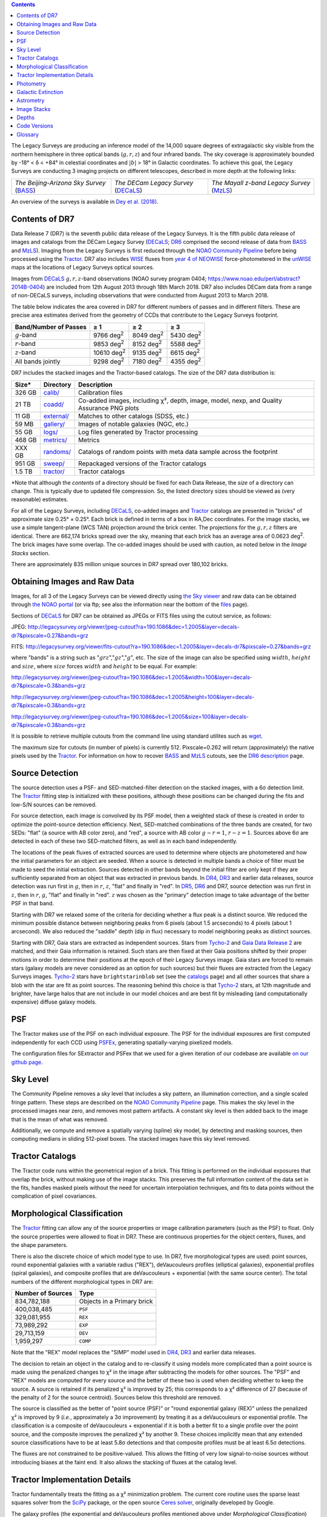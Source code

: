 .. title: Data Release Description
.. slug: description
.. tags: mathjax
.. description:

.. |sigma|    unicode:: U+003C3 .. GREEK SMALL LETTER SIGMA
.. |sup2|     unicode:: U+000B2 .. SUPERSCRIPT TWO
.. |alpha|      unicode:: U+003B1 .. GREEK SMALL LETTER ALPHA
.. |chi|      unicode:: U+003C7 .. GREEK SMALL LETTER CHI
.. |delta|    unicode:: U+003B4 .. GREEK SMALL LETTER DELTA
.. |deg|    unicode:: U+000B0 .. DEGREE SIGN
.. |times|  unicode:: U+000D7 .. MULTIPLICATION SIGN
.. |plusmn| unicode:: U+000B1 .. PLUS-MINUS SIGN
.. |Prime|    unicode:: U+02033 .. DOUBLE PRIME
.. |geq|    unicode:: U+02265 .. GREATER THAN OR EQUAL TO

.. class:: pull-right well

.. contents::

The Legacy Surveys are producing an inference model of the 14,000 square degrees
of extragalactic sky visible from the northern hemisphere in three optical bands
(:math:`g,r,z`) and four infrared bands.  The sky coverage is approximately bounded by
-18\ |deg| < |delta| < +84\ |deg| in celestial coordinates and :math:`|b|` > 18\
|deg| in Galactic coordinates. To achieve this goal, the Legacy Surveys are conducting
3 imaging projects on different telescopes, described in more depth at the following links:

========================================== ===================================== ===========================================
*The Beijing-Arizona Sky Survey* (`BASS`_) *The DECam Legacy Survey* (`DECaLS`_) *The Mayall z-band Legacy Survey* (`MzLS`_)
========================================== ===================================== ===========================================

An overview of the surveys is available in `Dey et al. (2018)`_.


.. _`Dey et al. (2018)`: http://adsabs.harvard.edu/abs/2018arXiv180408657D
.. _`BASS`: ../../bass
.. _`DECaLS`: ../../decamls
.. _`MzLS`: ../../mzls
.. _`Tractor`: https://github.com/dstndstn/tractor
.. _`NOAO Community Pipeline`: http://www.noao.edu/noao/staff/fvaldes/CPDocPrelim/PL201_3.html
.. _`Ceres solver`: http://ceres-solver.org
.. _`SciPy`: http://www.scipy.org
.. _`mixture-of-gaussian`: http://arxiv.org/abs/1210.6563
.. _`SFD98`: http://adsabs.harvard.edu/abs/1998ApJ...500..525S
.. _`recommended conversions by the WISE team`: http://wise2.ipac.caltech.edu/docs/release/allsky/expsup/sec4_4h.html#conv2ab
.. _`Gaia Data Release 1`: http://gaia.esac.esa.int/documentation/GDR1/index.html
.. _`Gaia Data Release 2`: http://gaia.esac.esa.int/documentation/GDR2/index.html
.. _`DR6`: ../../dr6
.. _`DR5`: ../../dr5
.. _`DR4`: ../../dr4
.. _`DR3`: ../../dr3
.. _`DR2`: ../../dr2
.. _`DESI`: http://desi.lbl.gov
.. _`WISE`: http://wise.ssl.berkeley.edu
.. _`year 4 of NEOWISE`: http://wise2.ipac.caltech.edu/docs/release/neowise/neowise_2018_release_intro.html

Contents of DR7
===============

Data Release 7 (DR7) is the seventh public data release of the Legacy Surveys. It is the
fifth public data release of images and catalogs from the DECam Legacy Survey (`DECaLS`_;
`DR6`_ comprised the second release of data from `BASS`_ and `MzLS`_).
Imaging from the Legacy Surveys is first reduced through the `NOAO Community Pipeline`_ before being 
processed using the `Tractor`_. DR7 also includes `WISE`_ fluxes from `year 4 of NEOWISE`_
force-photometered in the `unWISE`_ maps at the locations of Legacy Surveys optical sources. 

Images from `DECaLS`_
:math:`g,r,z`-band observations (NOAO survey program 0404; https://www.noao.edu/perl/abstract?2014B-0404)
are included from 12th August 2013 through 18th March 2018. DR7 also includes DECam data from a range of
non-DECaLS surveys, including observations that were conducted from August 2013 to March 2018.

The table below indicates the area covered in DR7 for different
numbers of passes and in different filters.
These are precise area estimates derived from the geometry of
CCDs that contribute to the Legacy Surveys footprint.

===================== ========== ========= =========
Band/Number of Passes |geq| 1    |geq| 2   |geq| 3
===================== ========== ========= =========
:math:`g`-band        9766 |d2|  8049 |d2| 5430 |d2|
:math:`r`-band        9853 |d2|  8152 |d2| 5588 |d2|
:math:`z`-band        10610 |d2| 9135 |d2| 6615 |d2|
All bands jointly     9298 |d2|  7180 |d2| 4355 |d2|
===================== ========== ========= =========

.. |d2| replace:: deg\ :sup:`2`


DR7 includes the stacked images and the Tractor-based catalogs.
The size of the DR7 data distribution is:

========== ============ =======================
Size*      Directory    Description
========== ============ =======================
326 GB     `calib/`_    Calibration files
21 TB      `coadd/`_    Co-added images, including |chi|\ |sup2|, depth, image, model, nexp, and Quality Assurance PNG plots
11 GB      `external/`_ Matches to other catalogs (SDSS, etc.)
59 MB      `gallery/`_  Images of notable galaxies (NGC, etc.)
55 GB      `logs/`_     Log files generated by Tractor processing
468 GB     `metrics/`_  Metrics
XXX GB	   `randoms/`_  Catalogs of random points with meta data sample across the footprint
951 GB     `sweep/`_    Repackaged versions of the Tractor catalogs
1.5 TB     `tractor/`_  Tractor catalogs
========== ============ =======================

\*Note that although the *contents* of a directory should be fixed for each Data Release, the *size* of a directory can change. This is typically due to updated file compression. So, the listed directory sizes should be viewed as (very reasonable) estimates.

.. _`calib/`: http://portal.nersc.gov/project/cosmo/data/legacysurvey/dr7/calib/
.. _`coadd/`: http://portal.nersc.gov/project/cosmo/data/legacysurvey/dr7/coadd/
.. _`external/`: http://portal.nersc.gov/project/cosmo/data/legacysurvey/dr7/external/
.. _`gallery/`: http://portal.nersc.gov/project/cosmo/data/legacysurvey/dr7/gallery/
.. _`logs/`: http://portal.nersc.gov/project/cosmo/data/legacysurvey/dr7/logs/
.. _`metrics/`: http://portal.nersc.gov/project/cosmo/data/legacysurvey/dr7/metrics/
.. _`randoms/`: http://portal.nersc.gov/project/cosmo/data/legacysurvey/dr7/randoms/
.. _`sweep/`: http://portal.nersc.gov/project/cosmo/data/legacysurvey/dr7/sweep/
.. _`tractor/`: http://portal.nersc.gov/project/cosmo/data/legacysurvey/dr7/tractor/

For all of the Legacy Surveys, including `DECaLS`_, co-added images and
`Tractor`_ catalogs are presented in "bricks" of approximate
size 0.25\ |deg| |times| 0.25\ |deg|.  Each brick is defined in terms of a box in RA,Dec
coordinates.  For the image stacks, we use a simple tangent-plane (WCS TAN)
projection around the brick center. The projections for the :math:`g,r,z` filters are identical.
There are 662,174 bricks spread over the sky, meaning that each brick has an average
area of 0.0623 deg\ :sup:`2`\ . The brick images have some overlap.
The co-added images should be
used with caution, as noted below in the *Image Stacks* section.

There are approximately 835 million unique sources in DR7 spread over 180,102 bricks.

Obtaining Images and Raw Data
==============================

Images, for all 3 of the Legacy Surveys can be viewed
directly using `the Sky viewer`_
and raw data can be obtained through `the NOAO portal`_ (or via ftp; see also the information near
the bottom of the `files`_ page).

Sections of `DECaLS`_ for DR7 can be obtained as JPEGs or FITS files using
the cutout service, as follows:

JPEG: http://legacysurvey.org/viewer/jpeg-cutout?ra=190.1086&dec=1.2005&layer=decals-dr7&pixscale=0.27&bands=grz

FITS: http://legacysurvey.org/viewer/fits-cutout?ra=190.1086&dec=1.2005&layer=decals-dr7&pixscale=0.27&bands=grz

where "bands" is a string such as ":math:`grz`",":math:`gz`",":math:`g`", etc. The
size of the image can also be specified using :math:`width`, :math:`height` and :math:`size`,
where :math:`size` forces :math:`width` and :math:`height` to be equal. For example:

http://legacysurvey.org/viewer/jpeg-cutout?ra=190.1086&dec=1.2005&width=100&layer=decals-dr7&pixscale=0.3&bands=grz

http://legacysurvey.org/viewer/jpeg-cutout?ra=190.1086&dec=1.2005&height=100&layer=decals-dr7&pixscale=0.3&bands=grz

http://legacysurvey.org/viewer/jpeg-cutout?ra=190.1086&dec=1.2005&size=100&layer=decals-dr7&pixscale=0.3&bands=grz

It is possible to retrieve multiple cutouts from the command line using standard utilites such as `wget`_.

The maximum size for cutouts (in number of pixels) is currently 512.
Pixscale=0.262 will return (approximately) the native pixels used by the `Tractor`_.
For information on how to recover `BASS`_ and `MzLS`_ cutouts, see the `DR6 description`_ page.

.. _`wget`: https://www.gnu.org/software/wget/manual/wget.html#Overview
.. _`DR6 description`: ../../dr6/description
.. _`files`: ../files
.. _`the Sky viewer`: http://legacysurvey.org/viewer
.. _`the NOAO portal`: http://archive.noao.edu/search/query

Source Detection
================

The source detection uses a PSF- and SED-matched-filter detection on
the stacked images, with a 6\ |sigma| detection limit.
The `Tractor`_ fitting step is initialized with these positions, although
these positions can be changed during the fits and
low-S/N sources can be removed.

For source detection, each image is convolved by its PSF model,
then a weighted stack
of these is created in order to optimize the point-source detection
efficiency.  Next, SED-matched combinations of the three bands are
created, for two SEDs: "flat" (a source with AB color zero), and
"red", a source with AB color :math:`g-r = 1`, :math:`r-z = 1`.  Sources above 6\ |sigma|
are detected in each of these two SED-matched filters, as well as in each band independently.

The locations of the peak fluxes of extracted sources are used to determine where objects 
are photometered and how the initial parameters for an object are seeded. When a source is detected 
in multiple bands a choice of filter must be made to seed the initial extraction. 
Sources detected in other bands beyond the initial filter are only kept if they are 
sufficiently separated from an object that was extracted in previous bands.
In `DR4`_, `DR3`_ and earlier data releases,
source detection was run first in :math:`g`, then in :math:`r`, :math:`z`, "flat"
and finally in "red".
In `DR5`_, `DR6`_ and DR7, source detection 
was run first in :math:`z`, then in :math:`r`, :math:`g`, "flat"
and finally in "red". :math:`z` was chosen as the "primary" detection image
to take advantage of the better PSF in that band.

Starting with DR7 we relaxed some of the criteria for deciding whether a
flux peak is a distinct source. We reduced the minimum possible distance between
neighboring peaks from 6 pixels (about 1.5 arcseconds) to 4 pixels (about 1 arcsecond). 
We also reduced the "saddle" depth (dip in flux) necessary
to model neighboring peaks as distinct sources.

Starting with DR7, Gaia stars are extracted as independent sources. Stars from `Tycho-2`_
and `Gaia Data Release 2`_ are matched, and their Gaia information is retained.
Such stars are then fixed at their Gaia positions shifted by their
proper motions in order to determine their positions at the epoch of their 
Legacy Surveys image. Gaia stars are forced to remain stars (galaxy models are
never considered as an option for such sources) but their fluxes are extracted from the
Legacy Surveys images. `Tycho-2`_ stars have ``brightstarinblob`` set (see the `catalogs`_
page) and all other sources that share a blob with the star are fit as point sources.
The reasoning behind this choice is that `Tycho-2`_ stars, at 12th magnitude and
brighter, have large halos that are not include in our model choices and are best fit
by misleading (and computationally expensive) diffuse galaxy models.

.. _`catalogs`: ../catalogs
.. _`Tycho-2`: https://heasarc.nasa.gov/W3Browse/all/tycho2.html

PSF
===

The Tractor makes use of the PSF on each individual exposure. The PSF for
the individual exposures are first computed independently for each CCD
using `PSFEx`_, generating spatially-varying pixelized models.

The configuration files for SExtractor and PSFex that we used for a given
iteration of our codebase are available `on our github page`_.

.. _`PSFEx`: http://www.astromatic.net/software/psfex
.. _`on our github page`: https://github.com/legacysurvey/legacypipe-dir/tree/master/calib/se-config

Sky Level
=========

The Community Pipeline removes a sky level that includes a sky pattern, an illumination correction,
and a single scaled fringe pattern. These steps are described on the `NOAO Community Pipeline`_
page.
This makes the sky level in the processed images near zero, and removes most pattern artifacts.
A constant sky level is then added back to the image that is the mean of what was removed.

Additionally, we compute and remove a spatially varying (spline) sky
model, by detecting and masking sources, then computing medians in
sliding 512-pixel boxes. The stacked images have this sky level
removed.

Tractor Catalogs
================

The Tractor code runs within the geometrical region
of a brick. This fitting is performed on the individual exposures
that overlap the brick, without making use of the image stacks.
This preserves the full information content of the data set in the fits,
handles masked pixels without the need for uncertain interpolation techniques,
and fits to data points without the complication of pixel covariances.

Morphological Classification
============================

The `Tractor`_ fitting can allow any of the source properties or
image calibration parameters (such as the PSF) to float.
Only the source properties were allowed to float in DR7.
These are continuous properties for the object centers, fluxes,
and the shape parameters. 

There is also the discrete choice of which
model type to use. In DR7, five morphological types are used: point sources,
round exponential galaxies with a variable radius ("REX"), deVaucouleurs profiles
(elliptical galaxies), exponential profiles (spiral galaxies), and composite
profiles that are deVaucouleurs + exponential (with the same source center).
The total numbers of the different morphological types in DR7 are:

================= ==================
Number of Sources Type
================= ==================
   834,782,188    Objects in a Primary brick
   400,038,485    ``PSF``
   329,081,955    ``REX``
    73,989,292    ``EXP``
    29,713,159    ``DEV``
     1,959,297    ``COMP``
================= ==================

Note that the "REX" model replaces the "SIMP" model used in
`DR4`_, `DR3`_ and earlier data releases.

The decision to retain an object in the catalog and to re-classify it using
models more complicated than a point source is made using the penalized
changes to |chi|\ |sup2| in the image after subtracting the models for other sources.
The "PSF" and "REX" models are computed for every source and the better of these 
two is used when deciding whether to keep the source. A source is retained if its 
penalized |chi|\ |sup2| is improved by 25; this corresponds to a |chi|\ |sup2| 
difference of 27 (because of the penalty of 2 for the source centroid).  Sources 
below this threshold are removed.

The source is classified as the better of "point source (PSF)" or "round exponential 
galaxy (REX)" unless the penalized |chi|\ |sup2| is improved by 9 (*i.e.*, 
approximately a 3\ |sigma| improvement) by treating it as a deVaucouleurs or 
exponential profile. The classification is a composite of deVaucouleurs + exponential 
if it is both a better fit to a single profile over the point source, and the composite 
improves the penalized |chi|\ |sup2| by another 9.  These choices implicitly mean
that any extended source classifications have to be at least 5.8\ |sigma| detections
and that composite profiles must be at least 6.5\ |sigma| detections.

The fluxes are not constrained to be positive-valued.  This allows the fitting of 
very low signal-to-noise sources without introducing biases at the faint end.  It 
also allows the stacking of fluxes at the catalog level.


Tractor Implementation Details
==============================

Tractor fundamentally treats the fitting as a |chi|\ |sup2| minimization
problem.  The current core routine uses the sparse least squares
solver from the `SciPy`_ package, or the open source
`Ceres solver`_, originally developed by Google.

The galaxy profiles (the exponential and deVaucouleurs profiles mentioned above
under *Morphological Classification*) are approximated with `mixture-of-gaussian`_ 
(MoG) models and are convolved by the pixelized PSF models using a new 
Fourier-space method (Lang, in prep).
The galaxy profile approximation introduces errors in these
models typically at the level of :math:`10^{-4}` or smaller.
The PSF models are treated as pixel-convolved quantities,
and are evaluated at the integral pixel coordinates without integrating
any functions over the pixels.

The Tractor algorithm could be run with both the source parameters
and the calibration parameters allowed to float, at the cost of
more compute time and the necessity to use much larger blobs because
of the non-locality of the calibrations.  A more practical approach
would be to iterate between fitting source parameters in brick space,
and fitting calibration parameters in exposure space.  Such iterations
will be considered and tested for future data releases.
Another practical issue is that the current PSF models may allow
too much freedom.

Photometry
==========

The flux calibration for `DECaLS`_ is on the AB natural system of the DECam instrument.
An AB system reports the same flux in any band for a source whose spectrum is
constant in units of erg/cm\ |sup2|/Hz. A source with a spectrum of
:math:`f = 10^{-(48.6+22.5)/2.5}` erg/cm\ |sup2|/Hz
would be reported to have an integrated flux of 1 nanomaggie in any filter.
The natural system means that we have not
applied color terms to any of the photometry, but report fluxes as observed in the DECam filters.

Zero point magnitudes for the CP reductions of the DECam images
were computed by comparing Legacy Survey PSF photometry to 
`Pan-STARRS-1 (PS1) PSF photometry`_, where the latter was modified with color terms
to place the PS1 photometry on the DECam system.  The same color terms
are applied to all CCDs.
Zero points are computed separately for each CCD, but not for each amplifier.
The color terms to convert from PS1 to DECam were computed for stars
in the color range :math:`0.4 < (g-i) < 2.7` as follows:


.. math::
                (g-i) & = & g_{\mathrm{PS}} - i_{\mathrm{PS}} \\
   g_{\mathrm{DECam}} & = & g_{\mathrm{PS}} + 0.00062 + 0.03604 (g-i) + 0.01028 (g-i)^2 - 0.00613 (g-i)^3 \\
   r_{\mathrm{DECam}} & = & r_{\mathrm{PS}} + 0.00495 - 0.08435 (g-i) + 0.03222 (g-i)^2 - 0.01140 (g-i)^3 \\
   z_{\mathrm{DECam}} & = & z_{\mathrm{PS}} + 0.02583 - 0.07690 (g-i) + 0.02824 (g-i)^2 - 0.00898 (g-i)^3 \\

Note that these zero points have been `updated since DR5`_.

.. _`updated since DR5`: ../../dr5/description
.. _`Pan-STARRS-1 (PS1) PSF photometry`: http://adsabs.harvard.edu/abs/2016ApJ...822...66F

The brightnesses of objects are all stored as linear fluxes in units of nanomaggies.  The conversion
from linear fluxes to magnitudes is :math:`m = 22.5 - 2.5 \log_{10}(\mathrm{flux})`. 
These linear fluxes are well-defined even at the faint end, and the errors on the linear 
fluxes should be very close to a normal distribution.  The fluxes can be negative for faint 
objects, and indeed we expect many such cases for the faintest objects.

The filter curves are available for `DECaLS g-band`_, `DECaLS r-band`_ and `DECaLS z-band`_.

Starting with `DR6`_, PSF photometry uses the same PSF models
(and sky background subtraction) for zeropoint-fitting as is later used in cataloging.
This was not the case for `DR5`_ or before.
So, for DR7, the measured fluxes for PS1 stars should be completely self-consistent.

The WISE Level 1 images and the `unWISE`_ image stacks are on a Vega system.
We have converted these to an AB system using the `recommended conversions by the WISE team`_. Namely,
:math:`\mathrm{Flux}_{\mathrm{AB}} = \mathrm{Flux}_{\mathrm{Vega}} * 10^{-(\Delta m/2.5)}`
where :math:`\Delta m` = 2.699, 3.339, 5.174, and 6.620 mag in the W1, W2, W3 and W4 bands.
For example, a WISE W1 image should be multiplied by :math:`10^{-2.699/2.5} = 0.083253` to
give units consistent with the Tractor catalogs. These conversion factors are recorded in the
Tractor catalog headers ("WISEAB1", etc). The result is that the optical and WISE fluxes 
we provide should all be within a few percent of being on an AB system.

.. _`unWISE`: http://adsabs.harvard.edu/abs/2018RNAAS...2a...1M
.. _`BASS website`: http://batc.bao.ac.cn/BASS/doku.php?id=datarelease:telescope_and_instrument:home#filters
.. _`BASS g-band`: ../../files/bass-g.txt
.. _`BASS r-band`: ../../files/bass-r.txt
.. _`MzLS z-band`: ../../files/kpzd.txt
.. _`MzLS z-band with corrections`: ../../files/kpzdccdcorr3.txt
.. _`DECaLS g-band`: ../../files/decam.g.am1p4.dat.txt
.. _`DECaLS r-band`: ../../files/decam.r.am1p4.dat.txt
.. _`DECaLS z-band`: ../../files/decam.z.am1p4.dat.txt
.. _`Mosaic-3`: http://www-kpno.kpno.noao.edu/mosaic/index.html
.. _`90Prime`: https://soweb.as.arizona.edu/~tscopewiki/doku.php?id=90prime_info


Galactic Extinction
===================

Eddie Schlafly has computed the extinction coefficients for the DECam filters through airmass=1.3.
Those coefficients are 3.995, 3.214, 2.165, 1.592, 1.211, 1.064 for :math:`ugrizY`,
computed for a 7000K source spectrum as was done in the Appendix of `Schlafly et al (2011)`_.
These coefficients are multiplied 
by the `SFD98`_ E(B-V) values at the coordinate of each object to derive the ``MW_TRANSMISSION``
values in the Legacy Surveys `catalogs`_.
The coefficients at different airmasses
only change by a small amount, with the largest effect in :math:`g`-band where the coefficient would
be 3.219 at airmass=1 and 3.202 at airmass=2.

.. _`Schlafly et al (2011)`: http://adsabs.harvard.edu/abs/2011ApJ...737..103S 

A similar process was conducted to derive ``MW_TRANSMISSION`` in the WISE bands.


Astrometry
==========

DR7 astrometry is tied to Gaia, but in a (very slightly) inconsistent fashion. Each image is calibrated to
`Gaia Data Release 1`_, yielding an astrometric solution that is offset by the average difference between
the position of Gaia stars at an epoch of 2015.0 and the epoch of the DR6 image. Source
extraction is then fixed to the `Gaia Data Release 2`_ system, such that positions of sources are tied to 
predicted Gaia positions at the epoch of the corresponding Legacy Survey observation. Despite
these inconsistencies, astrometric residuals are typically smaller than |plusmn|\ 0.03\ |Prime|.

Astrometric calibration of all optical Legacy Survey data is conducted using Gaia
astrometric positions of stars matched to Pan-STARRS-1 (PS1).
The same matched objects are used for both astrometric and photometric calibration. 

Starting with `DR6`_, PSF photometry uses the same PSF models
(and sky background subtraction) for zero-point-fitting as is later used in cataloging.
This was not the case for `DR5`_ or before.


Image Stacks
============

The image stacks are provided for convenience, but were not used in the Tractor fits.
These images overlap adjacent images by approximately 130 pixels in each direction.
These are tangent projections centered at each brick center, North up, with dimensions of 3600 |times| 3600
and a scale of 0.262\ |Prime|/pix.  The image stacks are computed using Lanczos-3
interpolation. These stacks have not been designed for "precision" work.


Depths
======

The histograms below depict the median 5\ |sigma| point source (AB) depths for areas with
different numbers of observations in DR7.

.. image:: ../../files/depth-hist-g-dr7.png
    :height: 375
    :width: 570
.. image:: ../../files/depth-hist-r-dr7.png
    :height: 375
    :width: 570
.. image:: ../../files/depth-hist-z-dr7.png
    :height: 375
    :width: 570
    :alt: DR7 Depth Histograms

These are based upon the formal errors in the Tractor catalogs for point sources; those
errors need further confirmation. These can be compared to the predicted proposed
depths for 2 observations at 1.5\ |Prime| seeing of :math:`g=24.7`, :math:`r=23.9`, :math:`z=23.0`.

Code Versions
=============

* `LegacyPipe <https://github.com/legacysurvey/legacypipe>`_: Most bricks were run with dr7v3.31. A few were finished with dr7v3.32. The version used is documented in the Tractor header card ``LEGPIPEV``.
* `Astrometry.net <https://github.com/dstndstn/astrometry.net>`_: 0.74.
* `Tractor <https://github.com/dstndstn/tractor>`_: dr7.0.
* `NOAO Community Pipeline <http://www.noao.edu/noao/staff/fvaldes/CPDocPrelim/PL201_3.html>`_: mixture of versions; recorded as ``PLVER``.
* `SourceExtractor <http://www.astromatic.net/software/sextractor>`_: 2.19.5.
* `PSFEx <http://www.astromatic.net/software/psfex>`_: 3.17.1.

.. _`Legacy Survey Data Release 2`: ../../dr2
.. _`Legacy Survey Data Release 3`: ../../dr3
.. _`Legacy Survey Data Release 4`: ../../dr4
.. _`Legacy Survey Data Release 5`: ../../dr5
.. _`Legacy Survey Data Release 6`: ../../dr6

Glossary
========

BASS
    `Beijing-Arizona Sky Survey <http://legacysurvey.org/bass>`_.

Blob
    Continguous region of pixels above a detection threshold and neighboring
    pixels; Tractor is optimized within blobs.

Brick
    A region bounded by lines of constant RA and DEC; reductions
    are performed within bricks of size approximately 0.25\ |deg| |times| 0.25\ |deg|.

CP
    Community Pipeline (reduction pipeline operated by NOAO;
    http://www.noao.edu/noao/staff/fvaldes/CPDocPrelim/PL201_3.html).

DECaLS
    `Dark Energy Camera Legacy Survey <http://legacysurvey.org/decamls>`_.

DR2
    `Legacy Survey Data Release 2`_.

DR3
    `Legacy Survey Data Release 3`_.

DR4
    `Legacy Survey Data Release 4`_.

DR5
    `Legacy Survey Data Release 5`_.

DR6
    `Legacy Survey Data Release 6`_.

DECam
    Dark Energy Camera on the NOAO Blanco 4-meter telescope.

maggie
    Linear flux units, where an object with an AB magnitude of 0 has a
    flux of 1.0 maggie.  A convenient unit is the nanomaggie: a flux of 1 nanomaggie
    corresponds to an AB magnitude of 22.5.

MoG
    Mixture-of-gaussian model to approximate the galaxy models (http://arxiv.org/abs/1210.6563).

MzLS
    `Mayall z-band Legacy Survey <http://legacysurvey.org/mzls>`_.

NOAO
    `National Optical Astronomy Observatory <http://www.noao.edu>`_.

nanomaggie
    Linear flux units, where an object with an AB magnitude of 22.5 has a flux
    of :math:`1 \times 10^{-9}` maggie or 1.0 nanomaggie.

PSF
    Point spread function.

PSFEx
    `Emmanuel Bertin's PSF fitting code <http://www.astromatic.net/software/psfex>`_.

SDSS
    `Sloan Digital Sky Survey <http://www.sdss.org>`_.

SDSS DR12
    `Sloan Digital Sky Survey Data Release 12 <https://www.sdss.org/dr12/>`_.

SDSS DR13
    `Sloan Digital Sky Survey Data Release 13 <https://www.sdss.org/dr13/>`_.

SED
    Spectral energy distribution.

SourceExtractor
    `Source Extractor reduction code <http://www.astromatic.net/software/sextractor>`_.

SFD98
    Schlegel, Finkbeiner & Davis 1998 extinction maps (http://adsabs.harvard.edu/abs/1998ApJ...500..525S).

Tractor
    `Dustin Lang's inference code <https://github.com/dstndstn/tractor>`_.

unWISE
    New coadds of the WISE imaging, at original full resolution
    (http://unwise.me, http://arxiv.org/abs/1405.0308).

WISE
    `Wide Infrared Survey Explorer <http://wise.ssl.berkeley.edu>`_.
